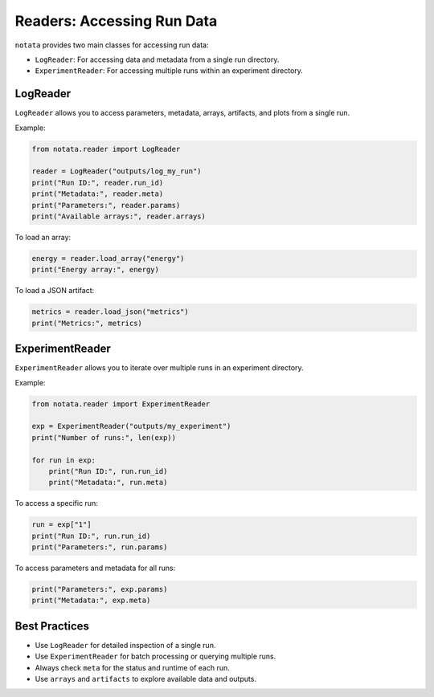Readers: Accessing Run Data
===========================

``notata`` provides two main classes for accessing run data:

- ``LogReader``: For accessing data and metadata from a single run directory.
- ``ExperimentReader``: For accessing multiple runs within an experiment directory.

LogReader
---------

``LogReader`` allows you to access parameters, metadata, arrays, artifacts, and plots from a single run.

Example:

.. code-block:: python

    from notata.reader import LogReader

    reader = LogReader("outputs/log_my_run")
    print("Run ID:", reader.run_id)
    print("Metadata:", reader.meta)
    print("Parameters:", reader.params)
    print("Available arrays:", reader.arrays)

To load an array:

.. code-block:: python

    energy = reader.load_array("energy")
    print("Energy array:", energy)

To load a JSON artifact:

.. code-block:: python

    metrics = reader.load_json("metrics")
    print("Metrics:", metrics)

ExperimentReader
----------------

``ExperimentReader`` allows you to iterate over multiple runs in an experiment directory.

Example:

.. code-block:: python

    from notata.reader import ExperimentReader

    exp = ExperimentReader("outputs/my_experiment")
    print("Number of runs:", len(exp))

    for run in exp:
        print("Run ID:", run.run_id)
        print("Metadata:", run.meta)

To access a specific run:

.. code-block:: python

    run = exp["1"]
    print("Run ID:", run.run_id)
    print("Parameters:", run.params)

To access parameters and metadata for all runs:

.. code-block:: python

    print("Parameters:", exp.params)
    print("Metadata:", exp.meta)

Best Practices
--------------

- Use ``LogReader`` for detailed inspection of a single run.
- Use ``ExperimentReader`` for batch processing or querying multiple runs.
- Always check ``meta`` for the status and runtime of each run.
- Use ``arrays`` and ``artifacts`` to explore available data and outputs.

